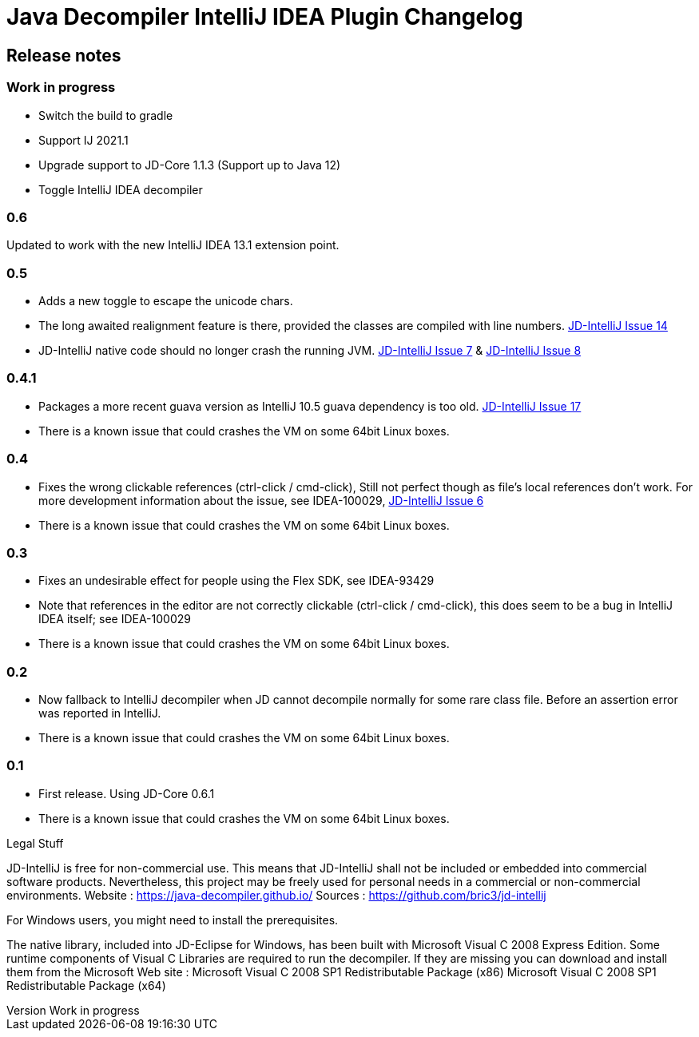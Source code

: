 

= Java Decompiler IntelliJ IDEA Plugin Changelog


[[releasenotes]]
== Release notes

ifndef::revnumber[:revnumber: Work in progress]
// revnumber is the current project version
=== {revnumber}

- Switch the build to gradle
- Support IJ 2021.1
- Upgrade support to JD-Core 1.1.3 (Support up to Java 12)
- Toggle IntelliJ IDEA decompiler

=== 0.6

Updated to work with the new IntelliJ IDEA 13.1 extension point.


=== 0.5

- Adds a new toggle to escape the unicode chars.
- The long awaited realignment feature is there, provided the classes are compiled
  with line numbers. https://bitbucket.org/bric3/jd-intellij/issue/14[JD-IntelliJ Issue 14]
- JD-IntelliJ native code should no longer crash the running JVM.
  https://bitbucket.org/bric3/jd-intellij/issue/7[JD-IntelliJ Issue 7] & https://bitbucket.org/bric3/jd-intellij/issue/8[JD-IntelliJ Issue 8]

=== 0.4.1

- Packages a more recent guava version as IntelliJ 10.5 guava dependency is too old.
  https://bitbucket.org/bric3/jd-intellij/issue/17[JD-IntelliJ Issue 17]
- There is a known issue that could crashes the VM on some 64bit Linux boxes.

=== 0.4

- Fixes the wrong clickable references (ctrl-click / cmd-click), Still not perfect though
  as file's local references don't work. For more development information about the issue,
  see IDEA-100029, https://bitbucket.org/bric3/jd-intellij/issue/6[JD-IntelliJ Issue 6]
- There is a known issue that could crashes the VM on some 64bit Linux boxes.

=== 0.3

- Fixes an undesirable effect for people using the Flex SDK, see IDEA-93429
- Note that references in the editor are not correctly clickable (ctrl-click / cmd-click),
  this does seem to be a bug in IntelliJ IDEA itself; see IDEA-100029
- There is a known issue that could crashes the VM on some 64bit Linux boxes.

=== 0.2

- Now fallback to IntelliJ decompiler when JD cannot decompile normally for some rare
  class file. Before an assertion error was reported in IntelliJ.
- There is a known issue that could crashes the VM on some 64bit Linux boxes.

=== 0.1

- First release. Using JD-Core 0.6.1
- There is a known issue that could crashes the VM on some 64bit Linux boxes.

.Legal Stuff
JD-IntelliJ is free for non-commercial use. This means that JD-IntelliJ shall not be
included or embedded into commercial software products. Nevertheless, this project may
be freely used for personal needs in a commercial or non-commercial environments.
Website : https://java-decompiler.github.io/
Sources : https://github.com/bric3/jd-intellij

.For Windows users, you might need to install the prerequisites.
The native library, included into JD-Eclipse for Windows, has been built with Microsoft Visual C++ 2008 Express Edition. Some runtime components of Visual C++ Libraries are required to run the decompiler. If they are missing you can download and install them from the Microsoft Web site :
Microsoft Visual C++ 2008 SP1 Redistributable Package (x86)
Microsoft Visual C++ 2008 SP1 Redistributable Package (x64)
